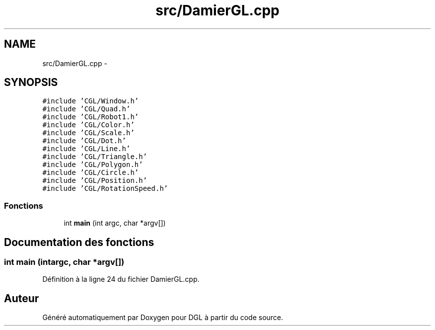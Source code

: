 .TH "src/DamierGL.cpp" 3 "Mardi 15 Avril 2014" "Version 20140414" "DGL" \" -*- nroff -*-
.ad l
.nh
.SH NAME
src/DamierGL.cpp \- 
.SH SYNOPSIS
.br
.PP
\fC#include 'CGL/Window\&.h'\fP
.br
\fC#include 'CGL/Quad\&.h'\fP
.br
\fC#include 'CGL/Robot1\&.h'\fP
.br
\fC#include 'CGL/Color\&.h'\fP
.br
\fC#include 'CGL/Scale\&.h'\fP
.br
\fC#include 'CGL/Dot\&.h'\fP
.br
\fC#include 'CGL/Line\&.h'\fP
.br
\fC#include 'CGL/Triangle\&.h'\fP
.br
\fC#include 'CGL/Polygon\&.h'\fP
.br
\fC#include 'CGL/Circle\&.h'\fP
.br
\fC#include 'CGL/Position\&.h'\fP
.br
\fC#include 'CGL/RotationSpeed\&.h'\fP
.br

.SS "Fonctions"

.in +1c
.ti -1c
.RI "int \fBmain\fP (int argc, char *argv[])"
.br
.in -1c
.SH "Documentation des fonctions"
.PP 
.SS "int main (intargc, char *argv[])"

.PP
Définition à la ligne 24 du fichier DamierGL\&.cpp\&.
.SH "Auteur"
.PP 
Généré automatiquement par Doxygen pour DGL à partir du code source\&.
